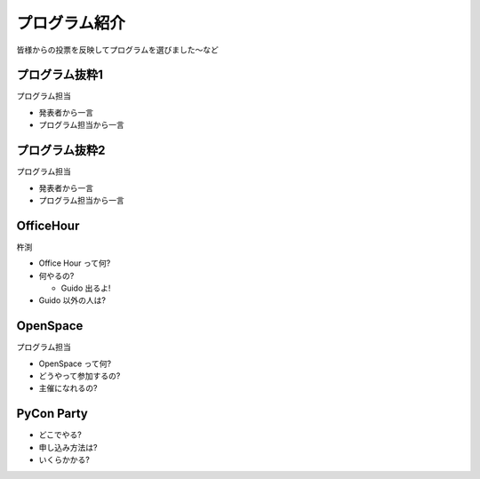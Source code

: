 ================
 プログラム紹介
================

皆様からの投票を反映してプログラムを選びました〜など

プログラム抜粋1
===============

プログラム担当

- 発表者から一言
- プログラム担当から一言


プログラム抜粋2
===============

プログラム担当

- 発表者から一言
- プログラム担当から一言


OfficeHour
==========

杵渕

- Office Hour って何?
- 何やるの?

  - Guido 出るよ!

- Guido 以外の人は?


OpenSpace
=========

プログラム担当

- OpenSpace って何?
- どうやって参加するの?
- 主催になれるの?


PyCon Party
===========

- どこでやる?
- 申し込み方法は?
- いくらかかる?


